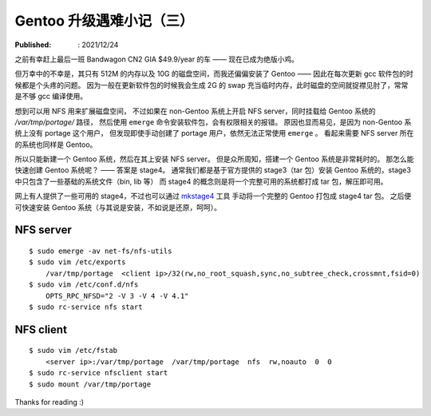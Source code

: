Gentoo 升级遇难小记（三）
=========================

:Published: : 2021/12/24

.. meta::
    :description: Gentoo 更新 gcc 软件包的时候磁盘空间不足的问题。

之前有幸赶上最后一班 Bandwagon CN2 GIA $49.9/year 的车 —— 现在已成为绝版小鸡。

但万幸中的不幸是，其只有 512M 的内存以及 10G 的磁盘空间，而我还偏偏安装了 Gentoo ——
因此在每次更新 gcc 软件包的时候都是个头疼的问题。
因为一般在更新软件包的时候我会生成 2G 的 swap 充当临时内存，此时磁盘的空间就捉襟见肘了，常常是不够 gcc 编译使用。

想到可以用 NFS 用来扩展磁盘空间，
不过如果在 non-Gentoo 系统上开启 NFS server，同时挂载给 Gentoo 系统的 */var/tmp/portage/* 路径，
然后使用 ``emerge`` 命令安装软件包，会有权限相关的报错。
原因也显而易见，是因为 non-Gentoo 系统上没有 portage 这个用户，
但发现即使手动创建了 portage 用户，依然无法正常使用 ``emerge`` 。
看起来需要 NFS server 所在的系统也同样是 Gentoo。

所以只能新建一个 Gentoo 系统，然后在其上安装 NFS server。
但是众所周知，搭建一个 Gentoo 系统是非常耗时的。
那怎么能快速创建 Gentoo 系统呢？ —— 答案是 stage4。
通常我们都是基于官方提供的 stage3（tar 包）安装 Gentoo 系统的，stage3 中只包含了一些基础的系统文件（bin, lib 等）
而 stage4 的概念则是将一个完整可用的系统都打成 tar 包，解压即可用。

网上有人提供了一些可用的 stage4，不过也可以通过 `mkstage4 <https://github.com/TheChymera/mkstage4>`_ 工具
手动将一个完整的 Gentoo 打包成 stage4 tar 包。
之后便可快速安装 Gentoo 系统（与其说是安装，不如说是还原，呵呵）。

NFS server
----------

::

    $ sudo emerge -av net-fs/nfs-utils
    $ sudo vim /etc/exports
        /var/tmp/portage  <client ip>/32(rw,no_root_squash,sync,no_subtree_check,crossmnt,fsid=0)
    $ sudo vim /etc/conf.d/nfs
        OPTS_RPC_NFSD="2 -V 3 -V 4 -V 4.1"
    $ sudo rc-service nfs start

NFS client
----------

::

    $ sudo vim /etc/fstab
        <server ip>:/var/tmp/portage  /var/tmp/portage  nfs  rw,noauto  0  0
    $ sudo rc-service nfsclient start
    $ sudo mount /var/tmp/portage

Thanks for reading :)
